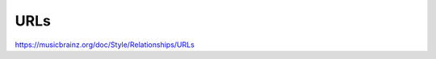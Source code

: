 .. MusicBrainz Documentation Project

URLs
====

https://musicbrainz.org/doc/Style/Relationships/URLs
